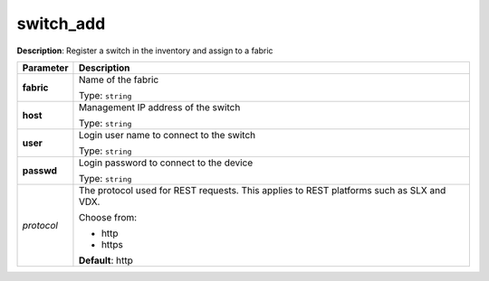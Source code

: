 .. NOTE: This file has been generated automatically, don't manually edit it

switch_add
~~~~~~~~~~

**Description**: Register a switch in the inventory and assign to a fabric 

.. table::

   ================================  ======================================================================
   Parameter                         Description
   ================================  ======================================================================
   **fabric**                        Name of the fabric

                                     Type: ``string``
   **host**                          Management IP address of the switch

                                     Type: ``string``
   **user**                          Login user name to connect to the switch

                                     Type: ``string``
   **passwd**                        Login password to connect to the device

                                     Type: ``string``
   *protocol*                        The protocol used for REST requests. This applies to REST platforms such as SLX and VDX.

                                     Choose from:

                                     - http
                                     - https

                                     **Default**: http
   ================================  ======================================================================


